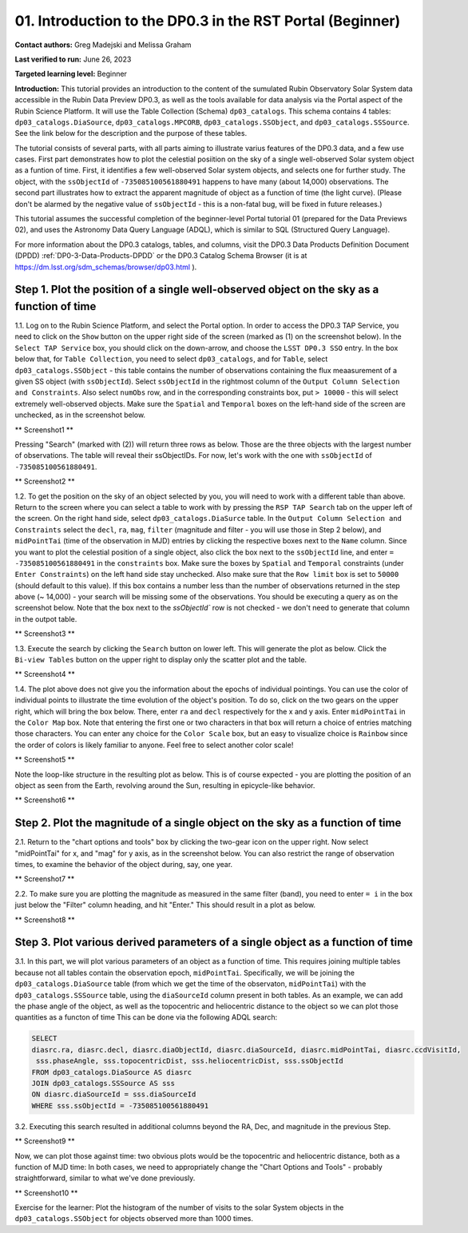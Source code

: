 .. Review the README on instructions to contribute.
.. Review the style guide to keep a consistent approach to the documentation.
.. Static objects, such as figures, should be stored in the _static directory. Review the _static/README on instructions to contribute.
.. Do not remove the comments that describe each section. They are included to provide guidance to contributors.
.. Do not remove other content provided in the templates, such as a section. Instead, comment out the content and include comments to explain the situation. For example:
	- If a section within the template is not needed, comment out the section title and label reference. Do not delete the expected section title, reference or related comments provided from the template.
    - If a file cannot include a title (surrounded by ampersands (#)), comment out the title from the template and include a comment explaining why this is implemented (in addition to applying the ``title`` directive).

.. This is the label that can be used for cross referencing this file.
.. Recommended title label format is "Directory Name"-"Title Name" -- Spaces should be replaced by hyphens.
.. _Tutorials-Examples-DP0-3-Portal-1:
.. Each section should include a label for cross referencing to a given area.
.. Recommended format for all labels is "Title Name"-"Section Name" -- Spaces should be replaced by hyphens.
.. To reference a label that isn't associated with an reST object such as a title or figure, you must include the link and explicit title using the syntax :ref:`link text <label-name>`.
.. A warning will alert you of identical labels during the linkcheck process.


##############################################################
01. Introduction to the DP0.3 in the RST Portal (Beginner)
##############################################################

.. This section should provide a brief, top-level description of the page.

**Contact authors:** Greg Madejski and Melissa Graham

**Last verified to run:** June 26, 2023

**Targeted learning level:** Beginner

**Introduction:** This tutorial provides an introduction to the content of the sumulated Rubin Observatory Solar System data accessible in the Rubin Data Preview DP0.3, as well as the tools available for data analysis via the Portal aspect of the Rubin Science Platform.  
It will use the Table Collection (Schema) ``dp03_catalogs``.  
This schema contains 4 tables:  ``dp03_catalogs.DiaSource``, ``dp03_catalogs.MPCORB``, ``dp03_catalogs.SSObject``, and ``dp03_catalogs.SSSource``.  
See the link below for the description and the purpose of these tables.  

The tutorial consists of several parts, with all parts aiming to illustrate varius features of the DP0.3 data, and a few use cases.  
First part demonstrates how to plot the celestial posiition on the sky of a single well-observed Solar system object as a funtion of time.  
First, it identifies a few well-observed Solar system objects, and selects one for further study.  
The object, with the ``ssObjectId`` of ``-735085100561880491`` happens to have many (about 14,000) observations.  
The second part illustrates how to extract the apparent magnitude of object as a function of time (the light curve).  
(Please don't be alarmed by the negative value of ``ssObjectId`` - this is a non-fatal bug, will be fixed in future releases.)  

This tutorial assumes the successful completion of the beginner-level Portal tutorial 01 (prepared for the Data Previews 02), and uses the 
Astronomy Data Query Language (ADQL), which is similar to SQL (Structured Query Language).

For more information about the DP0.3 catalogs, tables, and columns, visit the DP0.3 Data Products Definition Document (DPDD) 
:ref:`DP0-3-Data-Products-DPDD` or the DP0.3 Catalog Schema Browser (it is at https://dm.lsst.org/sdm_schemas/browser/dp03.html ).  

.. _DP0-3-Portal-1-Step-1:
===========================================================================================
Step 1. Plot the position of a single well-observed object on the sky as a function of time
===========================================================================================

1.1.  Log on to the Rubin Science Platform, and select the Portal option.  
In order to access the DP0.3 TAP Service, you need to click on the ``Show`` button on the upper right side of the screen (marked as (1) on the screenshot below).  
In the ``Select TAP Service`` box, you should click on the down-arrow, and choose the ``LSST DP0.3 SSO`` entry.  
In the box below that, for ``Table Collection``, you need to select ``dp03_catalogs``, and for ``Table``, select ``dp03_catalogs.SSObject`` - this table contains the number of observations containing the flux meaasurement of a given SS object (with ``ssObjectId``).  
Select ``ssObjectId`` in the rightmost column of the ``Output Column Selection and Constraints``.  
Also select ``numObs`` row, and in the corresponding constraints box, put ``> 10000`` - this will select extremely well-observed objects.  
Make sure the ``Spatial`` and ``Temporal`` boxes on the left-hand side of the screen are unchecked, as in the screenshot below.  

** Screenshot1 **

Pressing "Search" (marked with (2)) will return three rows as below.  
Those are the three objects with the largest number of observations.  
The table will reveal their ssObjectIDs.  
For now, let's work with the one with ``ssObjectId`` of ``-735085100561880491``.  

** Screenshot2 **

1.2.  To get the position on the sky of an object selected by you, you will need to work with a different table than above.  
Return to the screen where you can select a table to work with by pressing the ``RSP TAP Search`` tab on the upper left of the screen.  
On the right hand side, select ``dp03_catalogs.DiaSurce`` table.  
In the ``Output Column Selection and Constraints`` select the ``decl``, ``ra``, ``mag``, ``filter`` (magnitude and filter - you will use those in Step 2 below), and ``midPointTai`` (time of the observation in MJD) entries by clicking the respective boxes next to the ``Name`` column.  
Since you want to plot the celestial position of a single object, also click the box next to the ``ssObjectId`` line, and enter ``= -735085100561880491`` in the ``constraints`` box.  
Make sure the boxes by ``Spatial`` and ``Temporal`` constraints (under ``Enter Constraints``) on the left hand side stay unchecked.  
Also make sure that the ``Row limit`` box is set to ``50000`` (should default to this value).  
If this box contains a number less than the number of observations returned in the step above (~ 14,000) - your search will be missing some of the observations.  
You should be executing a query as on the screenshot below.  
Note that the box next to the `ssObjectId`` row is not checked - we don't need to generate that column in the outpot table.  

** Screenshot3 **

1.3.  Execute the search by clicking the ``Search`` button on lower left.  
This will generate the plot as below.  
Click the ``Bi-view Tables`` button on the upper right to display only the scatter plot and the table.  

** Screenshot4 **

1.4.  The plot above does not give you the information about the epochs of individual pointings.  
You can use the color of individual points to illustrate the time evolution of the object's position.  
To do so, click on the two gears on the upper right, which will bring the box below.  
There, enter ``ra`` and ``decl`` respectively for the x and y axis.  
Enter ``midPointTai`` in the ``Color Map`` box.  
Note that entering the first one or two characters in that box will return a choice of entries matching those characters.  
You can enter any choice for the ``Color Scale`` box, but an easy to visualize choice is ``Rainbow`` since the order of colors is likely familiar to anyone.  
Feel free to select another color scale!  

** Screenshot5 **

Note the loop-like structure in the resulting plot as below.  This is of course expected - you are plotting the position of an object as seen from the Earth, revolving around the Sun, resulting in epicycle-like behavior.  

** Screenshot6 **

.. _DP0-3-Portal-1-Step-2:
==============================================================================
Step 2. Plot the magnitude of a single object on the sky as a function of time
==============================================================================

2.1.  Return to the "chart options and tools" box by clicking the two-gear icon on the upper right.   
Now select "midPointTai" for x, and "mag" for y axis, as in the screenshot below.  
You can also restrict the range of observation times, to examine the behavior of the object during, say, one year.  

** Screenshot7 **

2.2.  To make sure you are plotting the magnitude as measured in the same filter (band), you need to enter ``= i`` in the box just below the "Filter" column heading, and hit "Enter."  This should result in a plot as below.  

** Screenshot8 **

================================================================================
Step 3. Plot various derived parameters of a single object as a function of time
================================================================================

3.1. In this part, we will plot various parameters of an object as a function of time.  
This requires joining multiple tables because not all tables contain the observation epoch, ``midPointTai``.  
Specifically, we will be joining the ``dp03_catalogs.DiaSource`` table (from which we get the time of the observaton, ``midPointTai``) with the ``dp03_catalogs.SSSource`` table, using the ``diaSourceId`` column present in both tables.  As an example, we can add the phase angle of the object, as well as the topocentric and heliocentric distance to the object so we can plot those quantities as a functon of time
This can be done via the following ADQL search:  

.. code-block:: SQL 

   SELECT
   diasrc.ra, diasrc.decl, diasrc.diaObjectId, diasrc.diaSourceId, diasrc.midPointTai, diasrc.ccdVisitId, 
    sss.phaseAngle, sss.topocentricDist, sss.heliocentricDist, sss.ssObjectId
   FROM dp03_catalogs.DiaSource AS diasrc 
   JOIN dp03_catalogs.SSSource AS sss 
   ON diasrc.diaSourceId = sss.diaSourceId
   WHERE sss.ssObjectId = -735085100561880491

3.2.  Executing this search resulted in additional columns beyond the RA, Dec, and magnitude in the previous Step.  

** Screenshot9 **

Now, we can plot those against time:  two obvious plots would be the topocentric and heliocentric distance, both as a function of MJD time:  
In both cases, we need to appropriately change the "Chart Options and Tools" - probably straightforward, similar to what we've done previously.  

** Screenshot10 **


Exercise for the learner:  Plot the histogram of the number of visits to the solar System objects in the ``dp03_catalogs.SSObject`` for objects observed more than 1000 times.  


